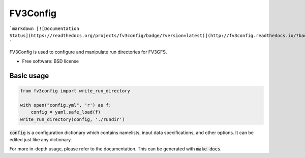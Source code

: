 FV3Config
=========

```markdown
[![Documentation Status](https://readthedocs.org/projects/fv3config/badge/?version=latest)](http://fv3config.readthedocs.io/?badge=latest)
```

FV3Config is used to configure and manipulate run directories for FV3GFS.

* Free software: BSD license

Basic usage
-----------

.. code-block:: python

    from fv3config import write_run_directory

    with open("config.yml", 'r') as f:
        config = yaml.safe_load(f)
    write_run_directory(config, './rundir')

:code:`config` is a configuration dictionary which contains namelists, input data specifications,
and other options. It can be edited just like any dictionary.

For more in-depth usage, please refer to the documentation. This can be generated with :code:`make docs`.
